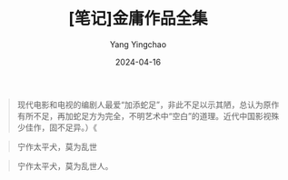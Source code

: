 #+TITLE:  [笔记]金庸作品全集
#+AUTHOR: Yang Yingchao
#+DATE:   2024-04-16
#+OPTIONS:  ^:nil H:5 num:t toc:2 \n:nil ::t |:t -:t f:t *:t tex:t d:(HIDE) tags:not-in-toc
#+STARTUP:  align nodlcheck oddeven lognotestate
#+SEQ_TODO: TODO(t) INPROGRESS(i) WAITING(w@) | DONE(d) CANCELED(c@)
#+LANGUAGE: en
#+TAGS:     noexport(n)
#+EXCLUDE_TAGS: noexport
#+FILETAGS: :tag1:tag2:note:ireader:



#+BEGIN_QUOTE
现代电影和电视的编剧人最爱“加添蛇足”，非此不足以示其陋，总认为原作有所不足，再加蛇足方为完全，不明艺术中“空白”的道理。近代中国影视殊少佳作，固不足异。）《
#+END_QUOTE


#+BEGIN_QUOTE
宁作太平犬，莫为乱世
#+END_QUOTE


#+BEGIN_QUOTE
宁作太平犬，莫为乱世人。
#+END_QUOTE
